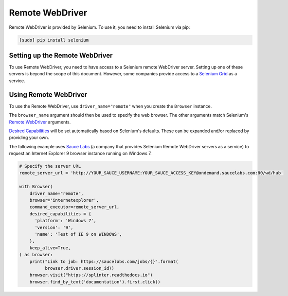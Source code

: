 .. Copyright 2013 splinter authors. All rights reserved.
   Use of this source code is governed by a BSD-style
   license that can be found in the LICENSE file.

.. meta::
    :description: How to use splinter with Remote WebDriver
    :keywords: splinter, python, tutorial, how to install, installation, remote, selenium


++++++++++++++++
Remote WebDriver
++++++++++++++++

Remote WebDriver is provided by Selenium. To use it, you need to install
Selenium via pip:

.. code-block:: console

    [sudo] pip install selenium

Setting up the Remote WebDriver
-------------------------------

To use Remote WebDriver, you need to have access to a Selenium remote
WebDriver server. Setting up one of these servers is beyond the scope of this
document. However, some companies provide access to a `Selenium Grid`_ as a service.


Using Remote WebDriver
----------------------

To use the Remote WebDriver, use ``driver_name="remote"`` when you create the ``Browser`` instance.

The ``browser_name`` argument should then be used to specify the web browser.
The other arguments match Selenium's `Remote WebDriver`_ arguments.

`Desired Capabilities`_ will be set automatically based on Selenium's defaults.
These can be expanded and/or replaced by providing your own.

The following example uses `Sauce Labs`_ (a company that provides Selenium
Remote WebDriver servers as a service) to request an Internet Explorer 9
browser instance running on Windows 7.

.. code-block:: python

    # Specify the server URL
    remote_server_url = 'http://YOUR_SAUCE_USERNAME:YOUR_SAUCE_ACCESS_KEY@ondemand.saucelabs.com:80/wd/hub'

    with Browser(
        driver_name="remote",
        browser='internetexplorer',
        command_executor=remote_server_url,
        desired_capabilities = {
          'platform': 'Windows 7',
          'version': '9',
          'name': 'Test of IE 9 on WINDOWS',
        },
        keep_alive=True,
    ) as browser:
        print("Link to job: https://saucelabs.com/jobs/{}".format(
              browser.driver.session_id))
        browser.visit("https://splinter.readthedocs.io")
        browser.find_by_text('documentation').first.click()


.. _Desired Capabilities: https://selenium.dev/selenium/docs/api/py/webdriver/selenium.webdriver.common.desired_capabilities.html
.. _Selenium Grid: https://selenium.dev/documentation/en/grid/
.. _Sauce Labs: https://saucelabs.com
.. _Remote WebDriver: https://selenium.dev/selenium/docs/api/py/webdriver_remote/selenium.webdriver.remote.webdriver.html
